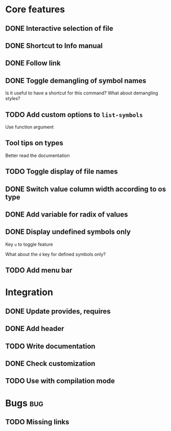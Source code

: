 * Core features

** DONE Interactive selection of file
   CLOSED: [2012-01-02 lun. 11:40]

** DONE Shortcut to Info manual
   CLOSED: [2012-01-02 lun. 14:05]

** DONE Follow link
   CLOSED: [2012-01-02 lun. 18:06]

** DONE Toggle demangling of symbol names
   CLOSED: [2012-01-02 lun. 16:39]

Is it useful to have a shortcut for this command? What about
demangling styles?

** TODO Add custom options to =list-symbols=

Use function argument

** Tool tips on types

Better read the documentation

** TODO Toggle display of file names

** DONE Switch value column width according to os type
   CLOSED: [2012-04-27 ven. 00:52]

** DONE Add variable for radix of values
   CLOSED: [2012-04-27 ven. 00:52]

** DONE Display undefined symbols only
   CLOSED: [2012-01-17 mar. 22:57]

Key =u= to toggle feature

What about the =d= key for defined symbols only?

** TODO Add menu bar

* Integration

** DONE Update provides, requires
   CLOSED: [2012-01-17 mar. 22:18]

** DONE Add header
   CLOSED: [2012-01-17 mar. 22:18]

** TODO Write documentation

** DONE Check customization
   CLOSED: [2012-01-17 mar. 22:20]

** TODO Use with compilation mode

* Bugs									:bug:

** TODO Missing links
